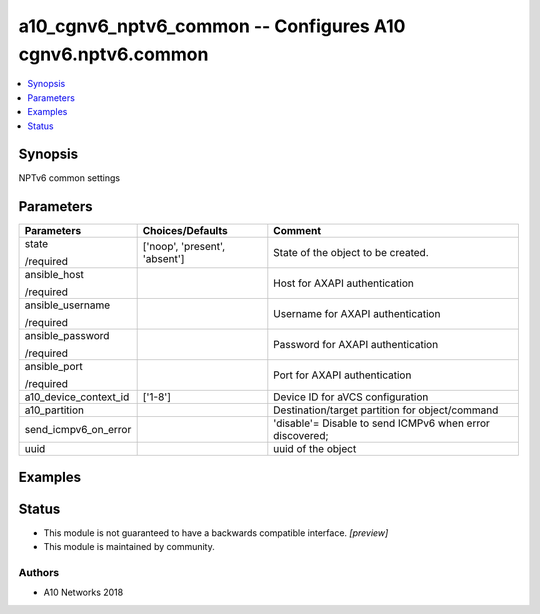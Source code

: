 .. _a10_cgnv6_nptv6_common_module:


a10_cgnv6_nptv6_common -- Configures A10 cgnv6.nptv6.common
===========================================================

.. contents::
   :local:
   :depth: 1


Synopsis
--------

NPTv6 common settings






Parameters
----------

+-----------------------+-------------------------------+----------------------------------------------------------+
| Parameters            | Choices/Defaults              | Comment                                                  |
|                       |                               |                                                          |
|                       |                               |                                                          |
+=======================+===============================+==========================================================+
| state                 | ['noop', 'present', 'absent'] | State of the object to be created.                       |
|                       |                               |                                                          |
| /required             |                               |                                                          |
+-----------------------+-------------------------------+----------------------------------------------------------+
| ansible_host          |                               | Host for AXAPI authentication                            |
|                       |                               |                                                          |
| /required             |                               |                                                          |
+-----------------------+-------------------------------+----------------------------------------------------------+
| ansible_username      |                               | Username for AXAPI authentication                        |
|                       |                               |                                                          |
| /required             |                               |                                                          |
+-----------------------+-------------------------------+----------------------------------------------------------+
| ansible_password      |                               | Password for AXAPI authentication                        |
|                       |                               |                                                          |
| /required             |                               |                                                          |
+-----------------------+-------------------------------+----------------------------------------------------------+
| ansible_port          |                               | Port for AXAPI authentication                            |
|                       |                               |                                                          |
| /required             |                               |                                                          |
+-----------------------+-------------------------------+----------------------------------------------------------+
| a10_device_context_id | ['1-8']                       | Device ID for aVCS configuration                         |
|                       |                               |                                                          |
|                       |                               |                                                          |
+-----------------------+-------------------------------+----------------------------------------------------------+
| a10_partition         |                               | Destination/target partition for object/command          |
|                       |                               |                                                          |
|                       |                               |                                                          |
+-----------------------+-------------------------------+----------------------------------------------------------+
| send_icmpv6_on_error  |                               | 'disable'= Disable to send ICMPv6 when error discovered; |
|                       |                               |                                                          |
|                       |                               |                                                          |
+-----------------------+-------------------------------+----------------------------------------------------------+
| uuid                  |                               | uuid of the object                                       |
|                       |                               |                                                          |
|                       |                               |                                                          |
+-----------------------+-------------------------------+----------------------------------------------------------+







Examples
--------

.. code-block:: yaml+jinja

    





Status
------




- This module is not guaranteed to have a backwards compatible interface. *[preview]*


- This module is maintained by community.



Authors
~~~~~~~

- A10 Networks 2018


